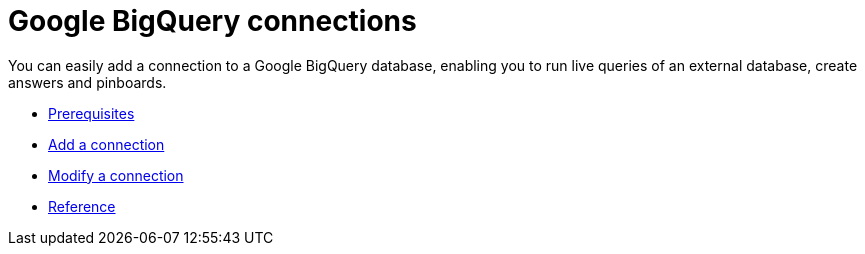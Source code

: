 = Google BigQuery connections
:last_updated: 03/25/2021
:linkattrs:
:experimental:

You can easily add a connection to a Google BigQuery database, enabling you to run live queries of an external database, create answers and pinboards.

* xref:connections-gbq-prerequisites.adoc[Prerequisites]
* xref:connections-gbq-add.adoc[Add a connection]
* xref:connections-gbq-modify.adoc[Modify a connection]
* xref:connections-gbq-reference.adoc[Reference]
